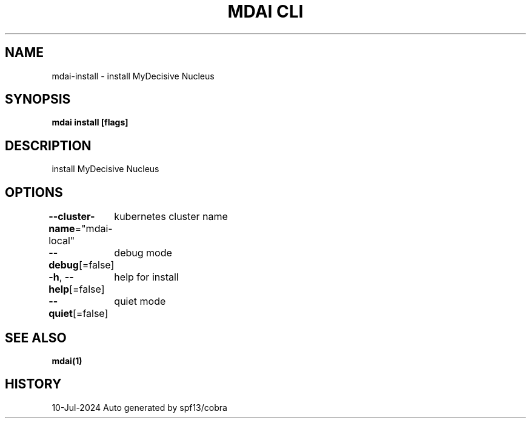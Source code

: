 .nh
.TH "MDAI CLI" "1" "Jul 2024" "Auto generated by spf13/cobra" ""

.SH NAME
.PP
mdai-install - install MyDecisive Nucleus


.SH SYNOPSIS
.PP
\fBmdai install [flags]\fP


.SH DESCRIPTION
.PP
install MyDecisive Nucleus


.SH OPTIONS
.PP
\fB--cluster-name\fP="mdai-local"
	kubernetes cluster name

.PP
\fB--debug\fP[=false]
	debug mode

.PP
\fB-h\fP, \fB--help\fP[=false]
	help for install

.PP
\fB--quiet\fP[=false]
	quiet mode


.SH SEE ALSO
.PP
\fBmdai(1)\fP


.SH HISTORY
.PP
10-Jul-2024 Auto generated by spf13/cobra
